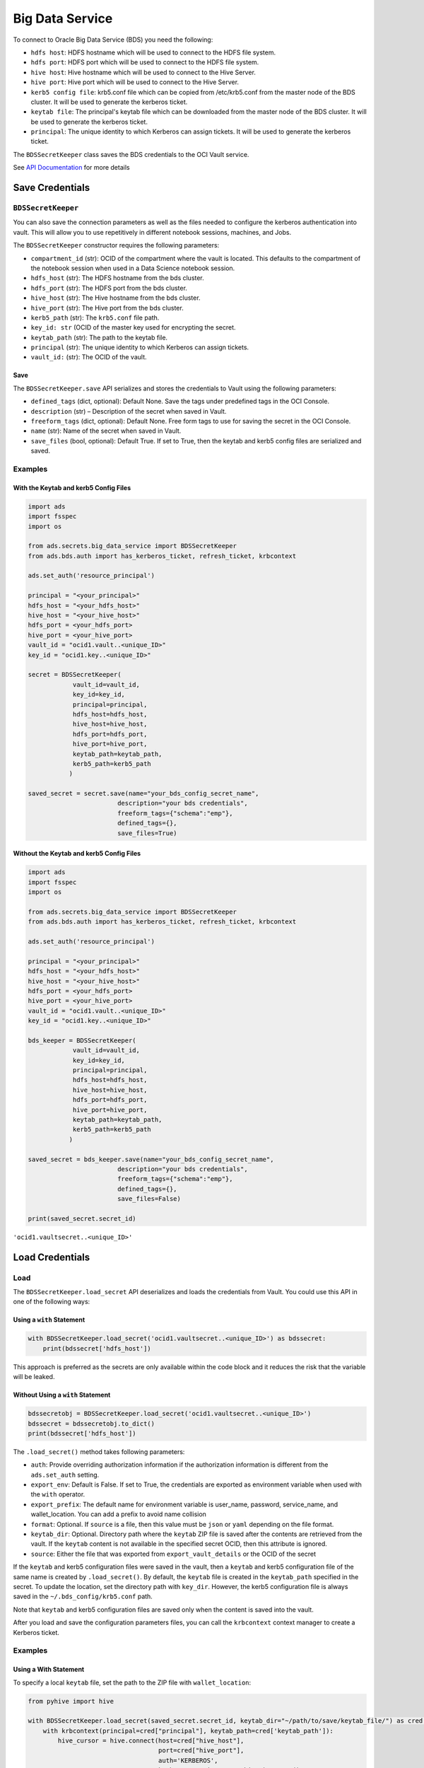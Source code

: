 .. _secretbds:

Big Data Service
****************

.. versionadded:: 2.5.10.

To connect to Oracle Big Data Service (BDS) you need the following:

* ``hdfs host``: HDFS hostname which will be used to connect to the HDFS file system.
* ``hdfs port``: HDFS port which will be used to connect to the HDFS file system.
* ``hive host``: Hive hostname which will be used to connect to the Hive Server.
* ``hive port``: Hive port which will be used to connect to the Hive Server.
* ``kerb5 config file``: krb5.conf file which can be copied from /etc/krb5.conf from the master node of the BDS cluster. It will be used to generate the kerberos ticket.
* ``keytab file``: The principal's keytab file which can be downloaded from the master node of the BDS cluster. It will be used to generate the kerberos ticket.
* ``principal``: The unique identity to which Kerberos can assign tickets. It will be used to generate the kerberos ticket.

The ``BDSSecretKeeper`` class saves the BDS credentials to the OCI Vault service.

See `API Documentation <../../ads.secrets.html#ads.secrets.big_data_service.BDSSecretKeeper>`__ for more details 


Save Credentials
================

``BDSSecretKeeper``
-------------------

You can also save the connection parameters as well as the files needed to configure the kerberos authentication into vault. This will allow you to use repetitively in different notebook sessions, machines, and Jobs.

The ``BDSSecretKeeper`` constructor requires the following parameters:

* ``compartment_id`` (str): OCID of the compartment where the vault is located. This defaults to the compartment of the notebook session when used in a Data Science notebook session.
* ``hdfs_host`` (str): The HDFS hostname from the bds cluster.
* ``hdfs_port`` (str): The HDFS port from the bds cluster. 
* ``hive_host`` (str): The Hive hostname from the bds cluster. 
* ``hive_port`` (str): The Hive port from the bds cluster. 
* ``kerb5_path`` (str): The ``krb5.conf`` file path.
* ``key_id: str`` (OCID of the master key used for encrypting the secret.
* ``keytab_path`` (str): The path to the keytab file.
* ``principal`` (str): The unique identity to which Kerberos can assign tickets. 
* ``vault_id:`` (str): The OCID of the vault.

Save
^^^^

The ``BDSSecretKeeper.save`` API serializes and stores the credentials to Vault using the following parameters:

- ``defined_tags`` (dict, optional): Default None. Save the tags under predefined tags in the OCI Console.
- ``description`` (str) – Description of the secret when saved in Vault.
- ``freeform_tags`` (dict, optional): Default None. Free form tags to use for saving the secret in the OCI Console.
- ``name`` (str): Name of the secret when saved in Vault.
- ``save_files`` (bool, optional): Default True. If set to True, then the keytab and kerb5 config files are serialized and saved.

Examples
--------

With the Keytab and kerb5 Config Files
^^^^^^^^^^^^^^^^^^^^^^^^^^^^^^^^^^^^^^

.. code-block:: python3

    import ads
    import fsspec
    import os
    
    from ads.secrets.big_data_service import BDSSecretKeeper
    from ads.bds.auth import has_kerberos_ticket, refresh_ticket, krbcontext
    
    ads.set_auth('resource_principal')

    principal = "<your_principal>"
    hdfs_host = "<your_hdfs_host>"
    hive_host = "<your_hive_host>"
    hdfs_port = <your_hdfs_port>
    hive_port = <your_hive_port>
    vault_id = "ocid1.vault..<unique_ID>"
    key_id = "ocid1.key..<unique_ID>"

    secret = BDSSecretKeeper(
                vault_id=vault_id,
                key_id=key_id,
                principal=principal,
                hdfs_host=hdfs_host,
                hive_host=hive_host,
                hdfs_port=hdfs_port,
                hive_port=hive_port,
                keytab_path=keytab_path,
                kerb5_path=kerb5_path
               )

    saved_secret = secret.save(name="your_bds_config_secret_name",
                            description="your bds credentials",
                            freeform_tags={"schema":"emp"},
                            defined_tags={},
                            save_files=True)


Without the Keytab and kerb5 Config Files
^^^^^^^^^^^^^^^^^^^^^^^^^^^^^^^^^^^^^^^^^

.. code-block:: python3

    import ads
    import fsspec
    import os
    
    from ads.secrets.big_data_service import BDSSecretKeeper
    from ads.bds.auth import has_kerberos_ticket, refresh_ticket, krbcontext
    
    ads.set_auth('resource_principal')

    principal = "<your_principal>"
    hdfs_host = "<your_hdfs_host>"
    hive_host = "<your_hive_host>"
    hdfs_port = <your_hdfs_port>
    hive_port = <your_hive_port>
    vault_id = "ocid1.vault..<unique_ID>"
    key_id = "ocid1.key..<unique_ID>"

    bds_keeper = BDSSecretKeeper(
                vault_id=vault_id,
                key_id=key_id,
                principal=principal,
                hdfs_host=hdfs_host,
                hive_host=hive_host,
                hdfs_port=hdfs_port,
                hive_port=hive_port,
                keytab_path=keytab_path,
                kerb5_path=kerb5_path
               )

    saved_secret = bds_keeper.save(name="your_bds_config_secret_name",
                            description="your bds credentials",
                            freeform_tags={"schema":"emp"},
                            defined_tags={},
                            save_files=False)

    print(saved_secret.secret_id)

``'ocid1.vaultsecret..<unique_ID>'``

Load Credentials
================

Load
----

The ``BDSSecretKeeper.load_secret`` API deserializes and loads the credentials from Vault. You could use this API in one of the following ways:

Using a ``with`` Statement
^^^^^^^^^^^^^^^^^^^^^^^^^^

.. code-block:: python3

    with BDSSecretKeeper.load_secret('ocid1.vaultsecret..<unique_ID>') as bdssecret:
        print(bdssecret['hdfs_host'])

This approach is preferred as the secrets are only available within the code block and it reduces the risk that the variable will be leaked.

Without Using a ``with`` Statement
^^^^^^^^^^^^^^^^^^^^^^^^^^^^^^^^^^

.. code-block:: python3

    bdssecretobj = BDSSecretKeeper.load_secret('ocid1.vaultsecret..<unique_ID>')
    bdssecret = bdssecretobj.to_dict()
    print(bdssecret['hdfs_host'])


The ``.load_secret()`` method takes following parameters:

* ``auth``: Provide overriding authorization information if the authorization information is different from the ``ads.set_auth`` setting.
* ``export_env``: Default is False. If set to True, the credentials are exported as environment variable when used with the ``with`` operator.
* ``export_prefix``: The default name for environment variable is user_name, password, service_name, and wallet_location. You can add a prefix to avoid name collision
* ``format``: Optional. If ``source`` is a file, then this value must be ``json`` or ``yaml`` depending on the file format.
* ``keytab_dir``: Optional. Directory path where the ``keytab`` ZIP file is saved after the contents are retrieved from the vault. If the ``keytab`` content is not available in the specified secret OCID, then this attribute is ignored.
* ``source``: Either the file that was exported from ``export_vault_details`` or the OCID of the secret

If the ``keytab`` and kerb5 configuration files were saved in the vault, then a ``keytab`` and kerb5 configuration file of the same name is created by ``.load_secret()``. By default, the ``keytab`` file is created in the ``keytab_path`` specified in the secret.  To update the location, set the directory path with ``key_dir``. However, the kerb5 configuration file is always saved in the ``~/.bds_config/krb5.conf`` path.

Note that ``keytab`` and kerb5 configuration files are saved only when the content is saved into the vault.

After you load and save the configuration parameters files, you can call the ``krbcontext`` context manager to create a Kerberos ticket.

Examples
--------

Using a With Statement
^^^^^^^^^^^^^^^^^^^^^^

To specify a local ``keytab`` file, set the path to the ZIP file with ``wallet_location``:

.. code-block:: python3

    from pyhive import hive
    
    with BDSSecretKeeper.load_secret(saved_secret.secret_id, keytab_dir="~/path/to/save/keytab_file/") as cred:
        with krbcontext(principal=cred["principal"], keytab_path=cred['keytab_path']):
            hive_cursor = hive.connect(host=cred["hive_host"],
                                       port=cred["hive_port"],
                                       auth='KERBEROS',
                                       kerberos_service_name="hive").cursor()



Now you can query the data from Hive:

.. code-block:: python3

    hive_cursor.execute("""
        select *
        from your_db.your_table
        limit 10
    """)
    
    import pandas as pd
    pd.DataFrame(hive_cursor.fetchall(), columns=[col[0] for col in hive_cursor.description])

Without Using a With Statement
^^^^^^^^^^^^^^^^^^^^^^^^^^^^^^

Load From Secret OCID
"""""""""""""""""""""

.. code-block:: python3

    bdssecretobj = BDSSecretKeeper.load_secret(saved_secret.secret_id)
    bdssecret = bdssecretobj.to_dict()
    print(bdssecret)

Load From a JSON File
"""""""""""""""""""""

.. code-block:: python3

    bdssecretobj = BDSSecretKeeper.load_secret(source="./my_bds_vault_info.json", format="json")
    bdssecretobj.to_dict()

Load From a YAML File
"""""""""""""""""""""

.. code-block:: python3

    bdssecretobj = BDSSecretKeeper.load_secret(source="./my_bds_vault_info.yaml", format="yaml")
    bdssecretobj.to_dict()
    
